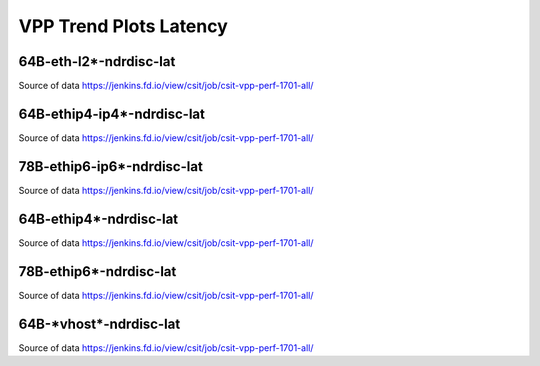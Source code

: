 VPP Trend Plots Latency
-----------------------

64B-eth-l2*-ndrdisc-lat
~~~~~~~~~~~~~~~~~~~~~~~

.. raw:: html

    <iframe width="700" height="700" frameborder="0" scrolling="no" src="_static/64B-1t1c-eth-l2-ndrdisc-lat.html"></iframe>
    <iframe width="700" height="700" frameborder="0" scrolling="no" src="_static/64B-2t2c-eth-l2-ndrdisc-lat.html"></iframe>
    <iframe width="700" height="700" frameborder="0" scrolling="no" src="_static/64B-4t4c-eth-l2-ndrdisc-lat.html"></iframe>

Source of data https://jenkins.fd.io/view/csit/job/csit-vpp-perf-1701-all/

64B-ethip4-ip4*-ndrdisc-lat
~~~~~~~~~~~~~~~~~~~~~~~~~~~

.. raw:: html

    <iframe width="700" height="700" frameborder="0" scrolling="no" src="_static/64B-1t1c-ethip4-ip4-ndrdisc-lat.html"></iframe>
    <iframe width="700" height="700" frameborder="0" scrolling="no" src="_static/64B-2t2c-ethip4-ip4-ndrdisc-lat.html"></iframe>
    <iframe width="700" height="700" frameborder="0" scrolling="no" src="_static/64B-4t4c-ethip4-ip4-ndrdisc-lat.html"></iframe>

Source of data https://jenkins.fd.io/view/csit/job/csit-vpp-perf-1701-all/

78B-ethip6-ip6*-ndrdisc-lat
~~~~~~~~~~~~~~~~~~~~~~~~~~~

.. raw:: html

    <iframe width="700" height="700" frameborder="0" scrolling="no" src="_static/78B-1t1c-ethip6-ip6-ndrdisc-lat.html"></iframe>
    <iframe width="700" height="700" frameborder="0" scrolling="no" src="_static/78B-2t2c-ethip6-ip6-ndrdisc-lat.html"></iframe>
    <iframe width="700" height="700" frameborder="0" scrolling="no" src="_static/78B-4t4c-ethip6-ip6-ndrdisc-lat.html"></iframe>

Source of data https://jenkins.fd.io/view/csit/job/csit-vpp-perf-1701-all/

64B-ethip4*-ndrdisc-lat
~~~~~~~~~~~~~~~~~~~~~~~

.. raw:: html

    <iframe width="700" height="700" frameborder="0" scrolling="no" src="_static/64B-1t1c-ethip4-ndrdisc-lat.html"></iframe>
    <iframe width="700" height="700" frameborder="0" scrolling="no" src="_static/64B-2t2c-ethip4-ndrdisc-lat.html"></iframe>
    <iframe width="700" height="700" frameborder="0" scrolling="no" src="_static/64B-4t4c-ethip4-ndrdisc-lat.html"></iframe>

Source of data https://jenkins.fd.io/view/csit/job/csit-vpp-perf-1701-all/

78B-ethip6*-ndrdisc-lat
~~~~~~~~~~~~~~~~~~~~~~~

.. raw:: html

    <iframe width="700" height="700" frameborder="0" scrolling="no" src="_static/78B-1t1c-ethip6-ndrdisc-lat.html"></iframe>
    <iframe width="700" height="700" frameborder="0" scrolling="no" src="_static/78B-2t2c-ethip6-ndrdisc-lat.html"></iframe>
    <iframe width="700" height="700" frameborder="0" scrolling="no" src="_static/78B-4t4c-ethip6-ndrdisc-lat.html"></iframe>

Source of data https://jenkins.fd.io/view/csit/job/csit-vpp-perf-1701-all/

64B-\*vhost*-ndrdisc-lat
~~~~~~~~~~~~~~~~~~~~~~~~

.. raw:: html

    <iframe width="700" height="700" frameborder="0" scrolling="no" src="_static/64B-1t1c-vhost-ndrdisc-lat.html"></iframe>
    <iframe width="700" height="700" frameborder="0" scrolling="no" src="_static/64B-2t2c-vhost-ndrdisc-lat.html"></iframe>
    <iframe width="700" height="700" frameborder="0" scrolling="no" src="_static/64B-4t4c-vhost-ndrdisc-lat.html"></iframe>

Source of data https://jenkins.fd.io/view/csit/job/csit-vpp-perf-1701-all/

